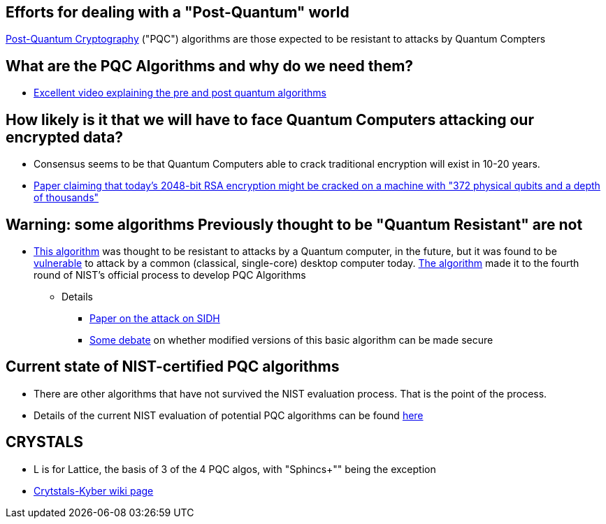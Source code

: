 ## Efforts for dealing with a "Post-Quantum" world
https://en.wikipedia.org/wiki/Post-quantum_cryptography[Post-Quantum Cryptography] ("PQC") algorithms are those expected to be resistant to attacks by Quantum Compters

## What are the PQC Algorithms and why do we need them?
- https://www.youtube.com/watch?v=-UrdExQW0cs[Excellent video explaining the pre and post quantum algorithms]

## How likely is it that we will have to face Quantum Computers attacking our encrypted data?
- Consensus seems to be that Quantum Computers able to crack traditional encryption will exist in 10-20 years.
- https://arxiv.org/abs/2212.12372[Paper claiming that today's 2048-bit RSA encryption might be cracked on a machine with "372 physical qubits and a depth of thousands"]

## Warning: some algorithms *Previously* thought to be "Quantum Resistant" are not
- https://en.wikipedia.org/wiki/Supersingular_isogeny_key_exchange[This algorithm] was thought to be resistant to attacks by a Quantum computer, in the future, but it was found to be
 https://arstechnica.com/information-technology/2022/08/sike-once-a-post-quantum-encryption-contender-is-koed-in-nist-smackdown/[vulnerable] to attack by a common (classical, single-core) desktop computer today. https://csrc.nist.gov/csrc/media/Projects/post-quantum-cryptography/documents/round-4/submissions/SIKE-spec.pdf[The algorithm] made it to the fourth round of NIST's official process to develop PQC Algorithms
* Details
** https://eprint.iacr.org/2022/975[Paper on the attack on SIDH]
** https://develop.secure.software/post-quantum-algo-sike-dead-did-math-geeks-find-key-encap-back-door[Some debate] on whether modified versions of this basic algorithm can be made secure

## Current state of NIST-certified PQC algorithms
- There are other algorithms that have not survived the NIST evaluation process. That is the point of the process.
- Details of the current NIST evaluation of potential PQC algorithms can be found https://csrc.nist.gov/Projects/Post-Quantum-Cryptography[here]

## CRYSTALS
- L is for Lattice, the basis of 3 of the 4 PQC algos, with "Sphincs+"" being the exception
- https://en.wikipedia.org/wiki/Kyber[Crytstals-Kyber wiki page]
